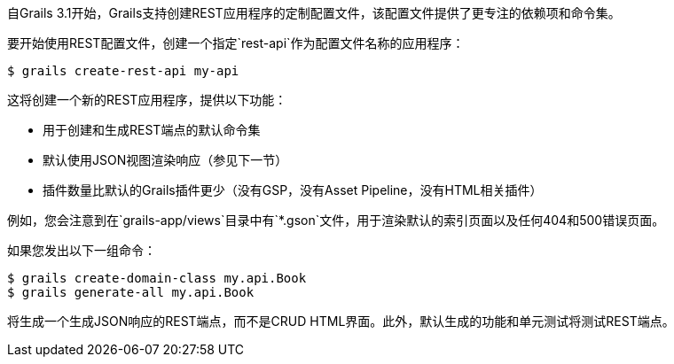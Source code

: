 自Grails 3.1开始，Grails支持创建REST应用程序的定制配置文件，该配置文件提供了更专注的依赖项和命令集。

要开始使用REST配置文件，创建一个指定`rest-api`作为配置文件名称的应用程序：

[source, bash]
----
$ grails create-rest-api my-api
----

这将创建一个新的REST应用程序，提供以下功能：

* 用于创建和生成REST端点的默认命令集
* 默认使用JSON视图渲染响应（参见下一节）
* 插件数量比默认的Grails插件更少（没有GSP，没有Asset Pipeline，没有HTML相关插件）

例如，您会注意到在`grails-app/views`目录中有`*.gson`文件，用于渲染默认的索引页面以及任何404和500错误页面。

如果您发出以下一组命令：
[source, bash]
----
$ grails create-domain-class my.api.Book
$ grails generate-all my.api.Book
----

将生成一个生成JSON响应的REST端点，而不是CRUD HTML界面。此外，默认生成的功能和单元测试将测试REST端点。
